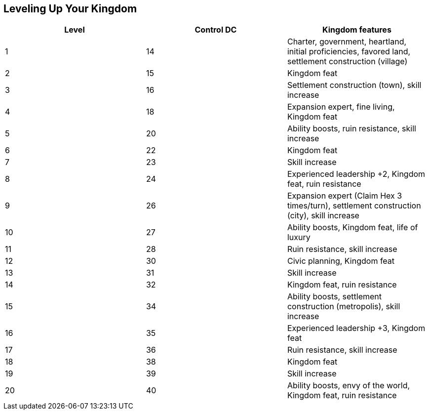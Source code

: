 == Leveling Up Your Kingdom
[cols="3*", options="header"]
|===============================================================================================================================
| Level   | Control DC | Kingdom features                                                                                       
|   1     |    14      | Charter, government, heartland, initial proficiencies, favored land, settlement construction (village) 
|   2     |    15      | Kingdom feat                                                                                           
|   3     |    16      | Settlement construction (town), skill increase                                                         
|   4     |    18      | Expansion expert, fine living, Kingdom feat                                                            
|   5     |    20      | Ability boosts, ruin resistance, skill increase                                                        
|   6     |    22      | Kingdom feat                                                                                           
|   7     |    23      | Skill increase                                                                                         
|   8     |    24      | Experienced leadership +2, Kingdom feat, ruin resistance                                               
|   9     |    26      | Expansion expert (Claim Hex 3 times/turn), settlement construction (city), skill increase              
|   10    |    27      | Ability boosts, Kingdom feat, life of luxury                                                           
|   11    |    28      | Ruin resistance, skill increase                                                                        
|   12    |    30      | Civic planning, Kingdom feat                                                                           
|   13    |    31      | Skill increase                                                                                         
|   14    |    32      | Kingdom feat, ruin resistance                                                                          
|   15    |    34      | Ability boosts, settlement construction (metropolis), skill increase                                   
|   16    |    35      | Experienced leadership +3, Kingdom feat                                                                
|   17    |    36      | Ruin resistance, skill increase                                                                        
|   18    |    38      | Kingdom feat                                                                                           
|   19    |    39      | Skill increase                                                                                         
|   20    |    40      | Ability boosts, envy of the world, Kingdom feat, ruin resistance                                       
|===============================================================================================================================
